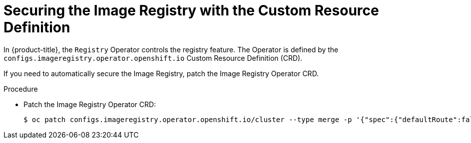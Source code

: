 // Module included in the following assemblies:
//
// * openshift_images/configuring-registry-operator.adoc


[id="registry-operator-default-crd_{context}"]
= Securing the Image Registry with the Custom Resource Definition

In {product-title}, the `Registry` Operator controls the registry feature. The
Operator is defined by the `configs.imageregistry.operator.openshift.io` Custom
Resource Definition (CRD).

If you need to automatically secure the Image Registry, patch the Image Registry
Operator CRD.

.Procedure

* Patch the Image Registry Operator CRD:
+
----
$ oc patch configs.imageregistry.operator.openshift.io/cluster --type merge -p '{"spec":{"defaultRoute":false}}'
----

